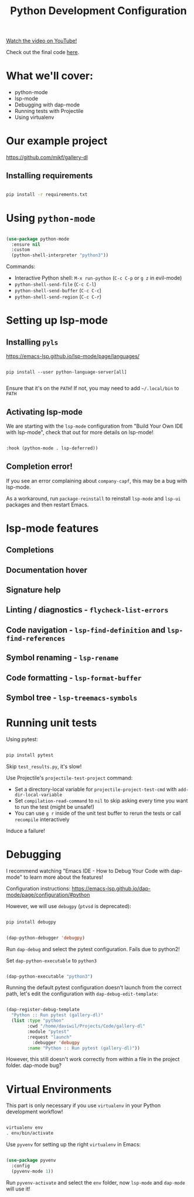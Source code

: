 #+title: Python Development Configuration

[[yt:jPXIP46BnNA][Watch the video on YouTube!]]

Check out the final code [[https://github.com/daviwil/emacs-from-scratch/blob/dd9320769f3041ac1edca139496f14abe147d010/Emacs.org#python][here]].

* What we'll cover:

- python-mode
- lsp-mode
- Debugging with dap-mode
- Running tests with Projectile
- Using virtualenv

* Our example project

https://github.com/mikf/gallery-dl

** Installing requirements

#+begin_src sh

  pip install -r requirements.txt

#+end_src

* Using =python-mode=

#+begin_src emacs-lisp

  (use-package python-mode
    :ensure nil
    :custom
    (python-shell-interpreter "python3"))

#+end_src

Commands:
- Interactive Python shell: =M-x run-python= (=C-c C-p= or =g z= in evil-mode)
- =python-shell-send-file= (=C-c C-l=)
- =python-shell-send-buffer= (=C-c C-c=)
- =python-shell-send-region= (=C-c C-r=)

* Setting up lsp-mode

** Installing =pyls=

https://emacs-lsp.github.io/lsp-mode/page/languages/

#+begin_src

pip install --user python-language-server[all]

#+end_src

Ensure that it's on the =PATH=!  If not, you may need to add =~/.local/bin= to =PATH=

** Activating lsp-mode

We are starting with the =lsp-mode= configuration from "Build Your Own IDE with lsp-mode", check that out for more details on lsp-mode!

#+begin_src emacs-lisp

    :hook (python-mode . lsp-deferred))

#+end_src

** Completion error!

If you see an error complaining about =company-capf=, this may be a bug with lsp-mode.

As a workaround, run =package-reinstall= to reinstall =lsp-mode= and =lsp-ui= packages and then restart Emacs.

* lsp-mode features

** Completions
** Documentation hover
** Signature help
** Linting / diagnostics - =flycheck-list-errors=
** Code navigation - =lsp-find-definition= and =lsp-find-references=
** Symbol renaming - =lsp-rename=
** Code formatting - =lsp-format-buffer=
** Symbol tree - =lsp-treemacs-symbols=

* Running unit tests

Using pytest:

#+begin_src sh

pip install pytest

#+end_src

Skip =test_results.py=, it's slow!

Use Projectile's =projectile-test-project= command:

- Set a directory-local variable for =projectile-project-test-cmd= with =add-dir-local-variable=
- Set =compilation-read-command= to =nil= to skip asking every time you want to run the test (might be unsafe!)
- You can use =g r= inside of the unit test buffer to rerun the tests or call =recompile= interactively

Induce a failure!

* Debugging

I recommend watching "Emacs IDE - How to Debug Your Code with dap-mode" to learn more about the features!

Configuration instructions: https://emacs-lsp.github.io/dap-mode/page/configuration/#python

However, we will use =debugpy= (=ptvsd= is deprecated):

#+begin_src sh

pip install debugpy

#+end_src

#+begin_src emacs-lisp

  (dap-python-debugger 'debugpy)

#+end_src

Run =dap-debug= and select the pytest configuration.  Fails due to python2!

Set =dap-python-executable= to =python3=

#+begin_src emacs-lisp

  (dap-python-executable "python3")

#+end_src

Running the default pytest configuration doesn't launch from the correct path, let's edit the configuration with =dap-debug-edit-template=:

#+begin_src emacs-lisp

(dap-register-debug-template
  "Python :: Run pytest (gallery-dl)"
  (list :type "python"
        :cwd "/home/daviwil/Projects/Code/gallery-dl"
        :module "pytest"
        :request "launch"
	      :debugger 'debugpy
        :name "Python :: Run pytest (gallery-dl)"))

#+end_src

However, this still doesn't work correctly from within a file in the project folder.  dap-mode bug?

* Virtual Environments

This part is only necessary if you use =virtualenv= in your Python development workflow!

#+begin_src sh

  virtualenv env
  . env/bin/activate

#+end_src

Use =pyvenv= for setting up the right =virtualenv= in Emacs:

#+begin_src emacs-lisp

  (use-package pyvenv
    :config
    (pyvenv-mode 1))

#+end_src

Run =pyvenv-activate= and select the =env= folder, now =lsp-mode= and =dap-mode= will use it!
